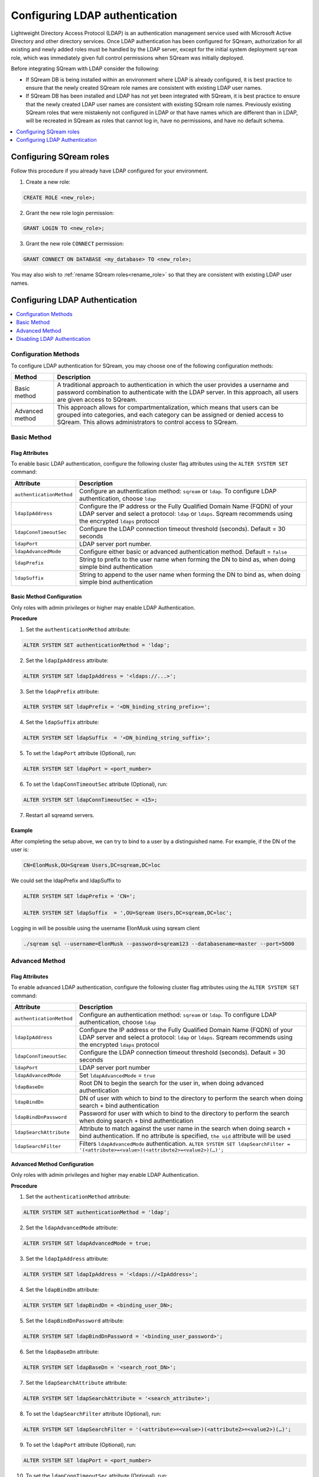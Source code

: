 .. _ldap:

*************************************
Configuring LDAP authentication
*************************************


Lightweight Directory Access Protocol (LDAP) is an authentication management service used with Microsoft Active Directory and other directory services. Once LDAP authentication has been configured for SQream, authorization for all existing and newly added roles must be handled by the LDAP server, except for the initial system deployment ``sqream`` role, which was immediately given full control permissions when SQream was initially deployed. 

Before integrating SQream with LDAP consider the following:

* If SQream DB is being installed within an environment where LDAP is already configured, it is best practice to ensure that the newly created SQream role names are consistent with existing LDAP user names.

* If SQream DB has been installed and LDAP has not yet been integrated with SQream, it is best practice to ensure that the newly created LDAP user names are consistent with existing SQream role names. Previously existing SQream roles that were mistakenly not configured in LDAP or that have names which are different than in LDAP, will be recreated in SQream as roles that cannot log in, have no permissions, and have no default schema.

.. contents::
   :local:
   :depth: 1

Configuring SQream roles
========================

Follow this procedure if you already have LDAP configured for your environment.

1. Create a new role:
	
.. code-block:: postgres	
	
	CREATE ROLE <new_role>;

2. Grant the new role login permission:

.. code-block:: postgres

	GRANT LOGIN TO <new_role>;

3. Grant the new role ``CONNECT`` permission:

.. code-block:: postgres

	GRANT CONNECT ON DATABASE <my_database> TO <new_role>;

You may also wish to :ref:`rename SQream roles<rename_role>` so that they are consistent with existing LDAP user names.


Configuring LDAP Authentication
===============================

.. contents::
   :local:
   :depth: 1

Configuration Methods
---------------------

To configure LDAP authentication for SQream, you may choose one of the following configuration methods:

.. list-table:: 
   :widths: auto
   :header-rows: 1
   
   * - Method 
     - Description
   * - Basic method
     - A traditional approach to authentication in which the user provides a username and password combination to authenticate with the LDAP server. In this approach, all users are given access to SQream.
   * - Advanced method
     - This approach allows for compartmentalization, which means that users can be grouped into categories, and each category can be assigned or denied access to SQream. This allows administrators to control access to SQream.


   
Basic Method
------------

Flag Attributes
~~~~~~~~~~~~~~~

To enable basic LDAP authentication, configure the following cluster flag attributes using the ``ALTER SYSTEM SET`` command:

.. list-table:: 
   :widths: auto
   :header-rows: 1
   
   * - Attribute
     - Description
   * - ``authenticationMethod``
     - Configure an authentication method: ``sqream`` or ``ldap``. To configure LDAP authentication, choose ``ldap``
   * - ``ldapIpAddress``
     - Configure the IP address or the Fully Qualified Domain Name (FQDN) of your LDAP server and select a protocol: ``ldap`` or ``ldaps``. Sqream recommends using the encrypted ``ldaps`` protocol
   * - ``ldapConnTimeoutSec``
     - Configure the LDAP connection timeout threshold (seconds). Default = 30 seconds
   * - ``ldapPort``
     - LDAP server port number.
   * - ``ldapAdvancedMode``
     - Configure either basic or advanced authentication method. Default = ``false``
   * - ``ldapPrefix``
     - String to prefix to the user name when forming the DN to bind as, when doing simple bind authentication
   * - ``ldapSuffix``
     - String to append to the user name when forming the DN to bind as, when doing simple bind authentication


Basic Method Configuration
~~~~~~~~~~~~~~~~~~~~~~~~~~

Only roles with admin privileges or higher may enable LDAP Authentication. 

**Procedure**

1. Set the ``authenticationMethod`` attribute:

.. code-block:: postgres

	ALTER SYSTEM SET authenticationMethod = 'ldap';
	
2. Set the ``ldapIpAddress`` attribute: 

.. code-block:: postgres

	ALTER SYSTEM SET ldapIpAddress = '<ldaps://...>';
	
3. Set the ``ldapPrefix`` attribute:

.. code-block:: postgres

	ALTER SYSTEM SET ldapPrefix = '<DN_binding_string_prefix>=';
	
4. Set the ``ldapSuffix`` attribute:

.. code-block:: postgres

	ALTER SYSTEM SET ldapSuffix  = '<DN_binding_string_suffix>';

5.  To set the ``ldapPort`` attribute (Optional), run:

.. code-block:: postgres

	ALTER SYSTEM SET ldapPort = <port_number>
	
6. To set the ``ldapConnTimeoutSec`` attribute (Optional), run:

.. code-block:: postgres

	ALTER SYSTEM SET ldapConnTimeoutSec = <15>;

7. Restart all sqreamd servers. 

Example
~~~~~~~

After completing the setup above, we can try to bind to a user by a distinguished name. For example, if the DN of the user is:

.. code-block:: postgres

	CN=ElonMusk,OU=Sqream Users,DC=sqream,DC=loc

We could set the ldapPrefix and ldapSuffix to 

.. code-block:: postgres

	ALTER SYSTEM SET ldapPrefix = 'CN=';

	ALTER SYSTEM SET ldapSuffix  = ',OU=Sqream Users,DC=sqream,DC=loc';

Logging in will be possible using the username ElonMusk using sqream client  

.. code-block:: postgres

	./sqream sql --username=ElonMusk --password=sqream123 --databasename=master --port=5000

Advanced Method
---------------

Flag Attributes
~~~~~~~~~~~~~~~

To enable advanced LDAP authentication, configure the following cluster flag attributes using the ``ALTER SYSTEM SET`` command:

.. list-table:: 
   :widths: auto
   :header-rows: 1
   
   * - Attribute
     - Description
   * - ``authenticationMethod``
     - Configure an authentication method: ``sqream`` or ``ldap``. To configure LDAP authentication, choose ``ldap``
   * - ``ldapIpAddress``
     - Configure the IP address or the Fully Qualified Domain Name (FQDN) of your LDAP server and select a protocol: ``ldap`` or ``ldaps``. Sqream recommends using the encrypted ``ldaps`` protocol
   * - ``ldapConnTimeoutSec``
     - Configure the LDAP connection timeout threshold (seconds). Default = 30 seconds
   * - ``ldapPort``
     - LDAP server port number
   * - ``ldapAdvancedMode``
     - Set ``ldapAdvancedMode`` = ``true``
   * - ``ldapBaseDn``
     - Root DN to begin the search for the user in, when doing advanced authentication
   * - ``ldapBindDn``
     - DN of user with which to bind to the directory to perform the search when doing search + bind authentication
   * - ``ldapBindDnPassword``
     - Password for user with which to bind to the directory to perform the search when doing search + bind authentication
   * - ``ldapSearchAttribute``
     - Attribute to match against the user name in the search when doing search + bind authentication. If no attribute is specified, ``the uid`` attribute will be used
   * - ``ldapSearchFilter``
     - Filters ``ldapAdvancedMode`` authentication. ``ALTER SYSTEM SET ldapSearchFilter = '(<attribute>=<value>)(<attribute2>=<value2>)(…)';``

Advanced Method Configuration
~~~~~~~~~~~~~~~~~~~~~~~~~~~~~

Only roles with admin privileges and higher may enable LDAP Authentication. 

**Procedure**

1. Set the ``authenticationMethod`` attribute:

.. code-block:: postgres

	ALTER SYSTEM SET authenticationMethod = 'ldap';

2. Set the ``ldapAdvancedMode`` attribute:

.. code-block:: postgres
	
	ALTER SYSTEM SET ldapAdvancedMode = true;

3. Set the ``ldapIpAddress`` attribute: 

.. code-block:: postgres

	ALTER SYSTEM SET ldapIpAddress = '<ldaps://<IpAddress>';

4. Set the ``ldapBindDn`` attribute: 

.. code-block:: postgres

	ALTER SYSTEM SET ldapBindDn = <binding_user_DN>;

5. Set the ``ldapBindDnPassword`` attribute: 

.. code-block:: postgres

	ALTER SYSTEM SET ldapBindDnPassword = '<binding_user_password>';
	
6. Set the ``ldapBaseDn`` attribute: 

.. code-block:: postgres	

	ALTER SYSTEM SET ldapBaseDn = '<search_root_DN>';
	
7. Set the ``ldapSearchAttribute`` attribute: 

.. code-block:: postgres	

	ALTER SYSTEM SET ldapSearchAttribute = '<search_attribute>';
	
8. To set the ``ldapSearchFilter`` attribute (Optional), run: 

.. code-block:: postgres	

	ALTER SYSTEM SET ldapSearchFilter = '(<attribute>=<value>)(<attribute2>=<value2>)(…)';

9. To set the ``ldapPort`` attribute (Optional), run:

.. code-block:: postgres

	ALTER SYSTEM SET ldapPort = <port_number>
	
10. To set the ``ldapConnTimeoutSec`` attribute (Optional), run:

.. code-block:: postgres

	ALTER SYSTEM SET ldapConnTimeoutSec = <15>;

11. Restart all sqreamd servers. 

Example
~~~~~~~

After completing the setup above we can try to bind to a user by locating it by one of its unique attributes. 

User DN = 

.. code-block:: postgres

	CN=ElonMusk,OU=Sqream Users,DC=sqream,DC=loc

User has value of elonm for attribute ``sAMAccountName``.


.. code-block:: postgres

	ALTER SYSTEM SET authenticationMethod = 'ldap';
	
	ALTER SYSTEM SET ldapAdvancedMode = true;

	ALTER SYSTEM SET ldapIpAddress = 'ldaps://192.168.10.20';
	
	ALTER SYSTEM SET ldapPort = 5000

	ALTER SYSTEM SET ldapBindDn = 'CN=LDAP admin,OU=network admin,DC=sqream,DC=loc';

	ALTER SYSTEM SET ldapBindDnPassword = 'sqream123';

	ALTER SYSTEM SET ldapBaseDn = 'OU=Sqream Users,DC=sqream,DC=loc';
	
	ALTER SYSTEM SET ldapSearchAttribute = 'sAMAccountName';
	
	ALTER SYSTEM SET ldapConnTimeoutSec = 30;
	
	ALTER SYSTEM SET ldapSearchFilter =  "(memberOf=CN=SqreamGroup,CN=Builtin,DC=sqream,DC=loc)(memberOf=CN=Admins,CN=Builtin,DC=sqream,DC=loc)";
	
	
Logging in will be possible using the username elonm using sqream client  

.. code-block:: postgres

	./sqream sql --username=elonm --password=<elonm_password> --databasename=master --port=5000
	

Disabling LDAP Authentication
-----------------------------

To disable LDAP authentication and configure sqream authentication: 

1. Execute the following syntax:

.. code-block:: postgres	

	ALTER SYSTEM SET authenticationMethod = 'sqream';

2. Restart all sqreamd servers.  
